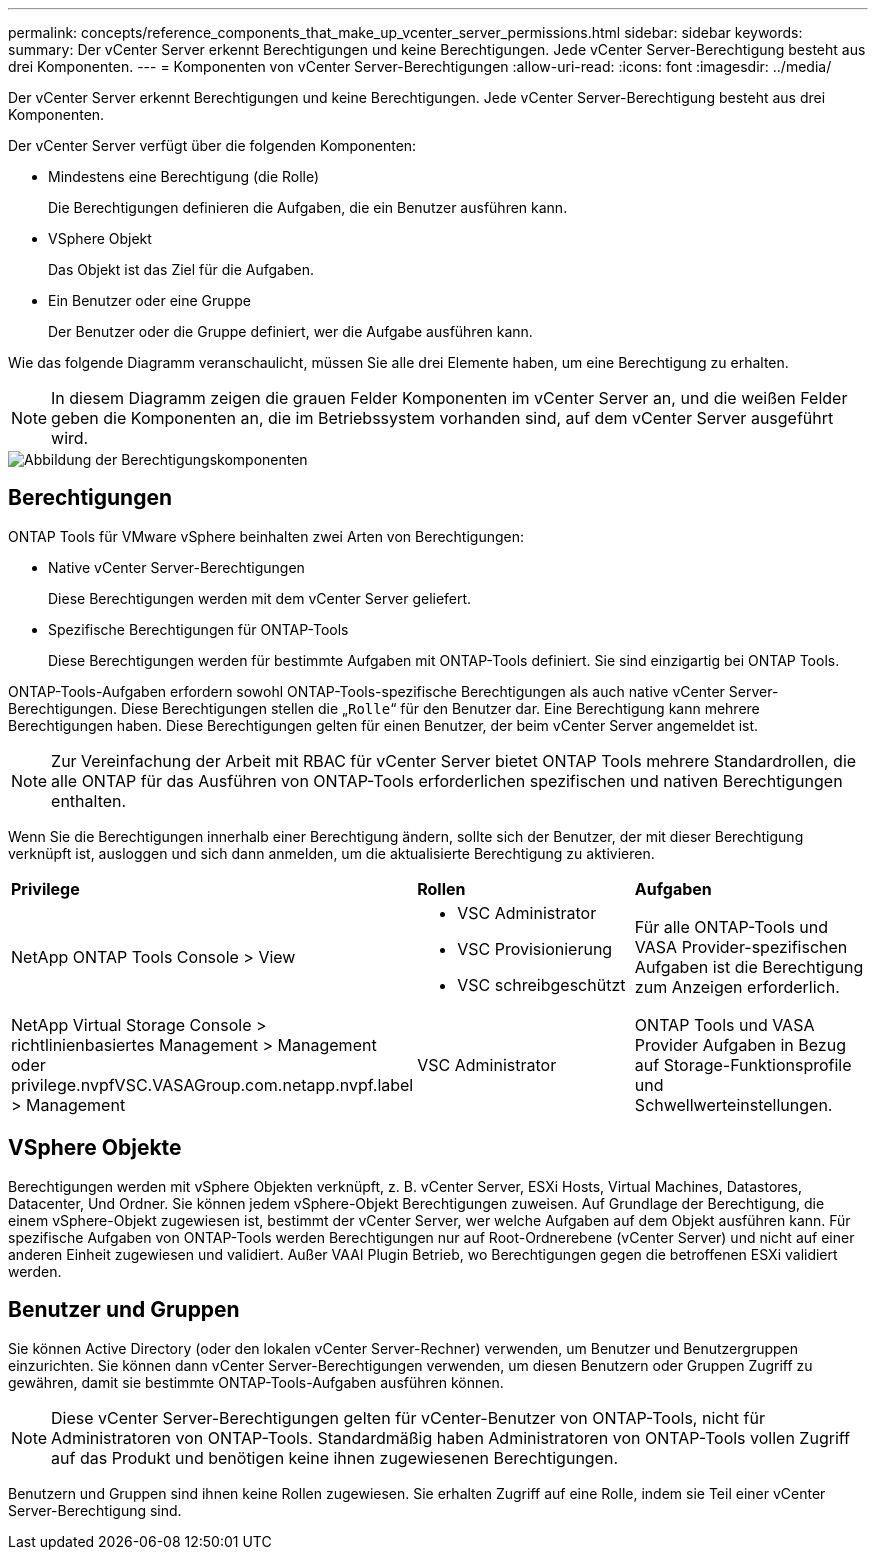 ---
permalink: concepts/reference_components_that_make_up_vcenter_server_permissions.html 
sidebar: sidebar 
keywords:  
summary: Der vCenter Server erkennt Berechtigungen und keine Berechtigungen. Jede vCenter Server-Berechtigung besteht aus drei Komponenten. 
---
= Komponenten von vCenter Server-Berechtigungen
:allow-uri-read: 
:icons: font
:imagesdir: ../media/


[role="lead"]
Der vCenter Server erkennt Berechtigungen und keine Berechtigungen. Jede vCenter Server-Berechtigung besteht aus drei Komponenten.

Der vCenter Server verfügt über die folgenden Komponenten:

* Mindestens eine Berechtigung (die Rolle)
+
Die Berechtigungen definieren die Aufgaben, die ein Benutzer ausführen kann.

* VSphere Objekt
+
Das Objekt ist das Ziel für die Aufgaben.

* Ein Benutzer oder eine Gruppe
+
Der Benutzer oder die Gruppe definiert, wer die Aufgabe ausführen kann.



Wie das folgende Diagramm veranschaulicht, müssen Sie alle drei Elemente haben, um eine Berechtigung zu erhalten.


NOTE: In diesem Diagramm zeigen die grauen Felder Komponenten im vCenter Server an, und die weißen Felder geben die Komponenten an, die im Betriebssystem vorhanden sind, auf dem vCenter Server ausgeführt wird.

image::../media/permission_updated_graphic.gif[Abbildung der Berechtigungskomponenten]



== Berechtigungen

ONTAP Tools für VMware vSphere beinhalten zwei Arten von Berechtigungen:

* Native vCenter Server-Berechtigungen
+
Diese Berechtigungen werden mit dem vCenter Server geliefert.

* Spezifische Berechtigungen für ONTAP-Tools
+
Diese Berechtigungen werden für bestimmte Aufgaben mit ONTAP-Tools definiert. Sie sind einzigartig bei ONTAP Tools.



ONTAP-Tools-Aufgaben erfordern sowohl ONTAP-Tools-spezifische Berechtigungen als auch native vCenter Server-Berechtigungen. Diese Berechtigungen stellen die „`Rolle`“ für den Benutzer dar. Eine Berechtigung kann mehrere Berechtigungen haben. Diese Berechtigungen gelten für einen Benutzer, der beim vCenter Server angemeldet ist.


NOTE: Zur Vereinfachung der Arbeit mit RBAC für vCenter Server bietet ONTAP Tools mehrere Standardrollen, die alle ONTAP für das Ausführen von ONTAP-Tools erforderlichen spezifischen und nativen Berechtigungen enthalten.

Wenn Sie die Berechtigungen innerhalb einer Berechtigung ändern, sollte sich der Benutzer, der mit dieser Berechtigung verknüpft ist, ausloggen und sich dann anmelden, um die aktualisierte Berechtigung zu aktivieren.

|===


| *Privilege* | *Rollen* | *Aufgaben* 


 a| 
NetApp ONTAP Tools Console > View
 a| 
* VSC Administrator
* VSC Provisionierung
* VSC schreibgeschützt

 a| 
Für alle ONTAP-Tools und VASA Provider-spezifischen Aufgaben ist die Berechtigung zum Anzeigen erforderlich.



 a| 
NetApp Virtual Storage Console > richtlinienbasiertes Management > Management oder privilege.nvpfVSC.VASAGroup.com.netapp.nvpf.label > Management
 a| 
VSC Administrator
 a| 
ONTAP Tools und VASA Provider Aufgaben in Bezug auf Storage-Funktionsprofile und Schwellwerteinstellungen.

|===


== VSphere Objekte

Berechtigungen werden mit vSphere Objekten verknüpft, z. B. vCenter Server, ESXi Hosts, Virtual Machines, Datastores, Datacenter, Und Ordner. Sie können jedem vSphere-Objekt Berechtigungen zuweisen. Auf Grundlage der Berechtigung, die einem vSphere-Objekt zugewiesen ist, bestimmt der vCenter Server, wer welche Aufgaben auf dem Objekt ausführen kann. Für spezifische Aufgaben von ONTAP-Tools werden Berechtigungen nur auf Root-Ordnerebene (vCenter Server) und nicht auf einer anderen Einheit zugewiesen und validiert. Außer VAAI Plugin Betrieb, wo Berechtigungen gegen die betroffenen ESXi validiert werden.



== Benutzer und Gruppen

Sie können Active Directory (oder den lokalen vCenter Server-Rechner) verwenden, um Benutzer und Benutzergruppen einzurichten. Sie können dann vCenter Server-Berechtigungen verwenden, um diesen Benutzern oder Gruppen Zugriff zu gewähren, damit sie bestimmte ONTAP-Tools-Aufgaben ausführen können.


NOTE: Diese vCenter Server-Berechtigungen gelten für vCenter-Benutzer von ONTAP-Tools, nicht für Administratoren von ONTAP-Tools. Standardmäßig haben Administratoren von ONTAP-Tools vollen Zugriff auf das Produkt und benötigen keine ihnen zugewiesenen Berechtigungen.

Benutzern und Gruppen sind ihnen keine Rollen zugewiesen. Sie erhalten Zugriff auf eine Rolle, indem sie Teil einer vCenter Server-Berechtigung sind.
